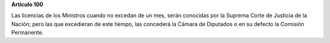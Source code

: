 **Artículo 100**

Las licencias de los Ministros cuando no excedan de un mes, serán
conocidas por la Suprema Corte de Justicia de la Nación; pero las que
excedieran de este tiempo, las concederá la Cámara de Diputados o en su
defecto la Comisión Permanente.
